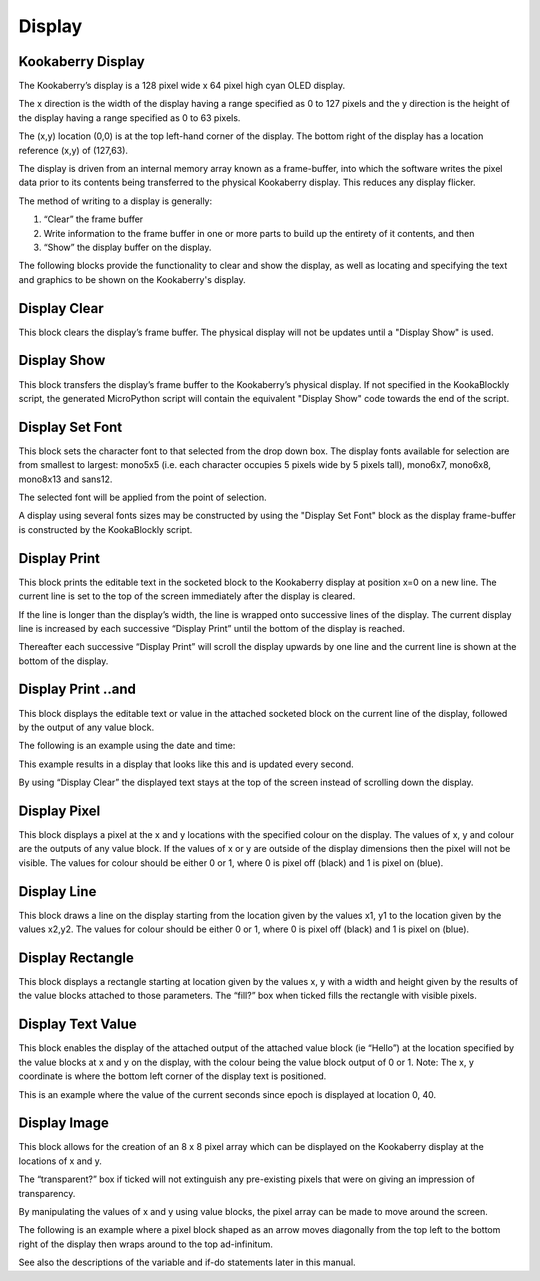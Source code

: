 Display
=======

Kookaberry Display
------------------

The Kookaberry’s display is a 128 pixel wide x 64 pixel high cyan OLED display.  

The x direction is the width of the display having a range specified as 0 to 127 pixels and the y direction is the height of the display having a range specified as 0 to 63 pixels.  

The (x,y) location (0,0) is at the top left-hand corner of the display.  The bottom right of the display has a location reference (x,y) of (127,63).

The display is driven from an internal memory array known as a frame-buffer, into which the software writes the pixel data prior to its contents being transferred to the physical Kookaberry display.  This reduces any display flicker.  

The method of writing to a display is generally:

1.	“Clear” the frame buffer
2.	Write information to the frame buffer in one or more parts to build up the entirety of it contents, and then
3.	“Show” the display buffer on the display.

The following blocks provide the functionality to clear and show the display, as well as locating and specifying the text and graphics to be shown on the Kookaberry's display.


Display Clear
-------------
 
This block clears the display’s frame buffer.  The physical display will not be updates until a "Display Show" is used.

Display Show
------------
 
This block transfers the display’s frame buffer to the Kookaberry’s physical display.  If not specified in the KookaBlockly script, the generated MicroPython script will contain the equivalent "Display Show" code towards the end of the script.

Display Set Font
----------------
 
This block sets the character font to that selected from the drop down box.  The display fonts 
available for selection are from smallest to largest: mono5x5 (i.e. each character occupies 5  pixels wide by 5 pixels tall), mono6x7, mono6x8, mono8x13 and sans12.

The selected font will be applied from the point of selection.

A display using several fonts sizes may be constructed by using the "Display Set Font" block as the display frame-buffer is constructed by the KookaBlockly script.




Display Print
-------------

 
This block prints the editable text in the socketed block to the Kookaberry display at position x=0 on a new line.  The current line is set to the top of the screen immediately after the display 
is cleared. 

If the line is longer than the display’s width, the line is wrapped onto successive lines of the display. The current display line is increased by each successive “Display 
Print” until the bottom of the display is reached.  

Thereafter each successive “Display Print” will scroll the display upwards by one line and the current line is shown at the bottom of the display.

Display Print ..and
-------------------
 
This block displays the editable text or value in the attached socketed block on the current line of the display, followed by the output of any value block.

The following is an example using the date and time:
 
This example results in a display that looks like this and is updated every second.  

By using “Display Clear” the displayed text stays at the top of the screen instead of scrolling down the display.

 






Display Pixel
-------------
 
This block displays a pixel at the x and y locations with the specified colour on the display.  The 
values of x, y and colour are the outputs of any value block.  If the values of x or y are outside of 
the display dimensions then the pixel will not be visible.  The values for colour should be either 0 
or 1, where 0 is pixel off (black) and 1 is pixel on (blue).

Display Line
------------

 

This block draws a line on the display starting from the location given by the values x1, y1 to the 
location given by the values x2,y2.  The values for colour should be either 0 or 1, where 0 is pixel 
off (black) and 1 is pixel on (blue).


Display Rectangle
-----------------

 


This block displays a rectangle starting at location given by the values  x, y  with a width and 
height given by the results of the value blocks attached to those parameters.
The “fill?” box when ticked fills the rectangle with visible pixels.




Display Text Value
------------------

 

This block enables the display of the attached output of the attached value block (ie “Hello”) at 
the location specified by the value blocks at x and y on the display, with the colour being the 
value block output of 0 or 1.
Note:    The x, y coordinate is where the bottom left corner of the display text is positioned.

This is an example where the value of the current seconds since epoch is displayed at location 0, 
40.

 
 









Display Image
-------------

 
This block allows for the creation of an 8 x 8 pixel array which can be displayed on the 
Kookaberry display at the locations of x and y.

The “transparent?” box if ticked will not extinguish any pre-existing pixels that were on giving an 
impression of transparency.

By manipulating the values of x and y using value blocks, the pixel array can be made to move 
around the screen.  

The following is an example where a pixel block shaped as an arrow moves
diagonally from the top left to the bottom right of the display then wraps around to the top ad-infinitum.  

See also the descriptions of the variable and if-do statements later in this manual.

 

 
